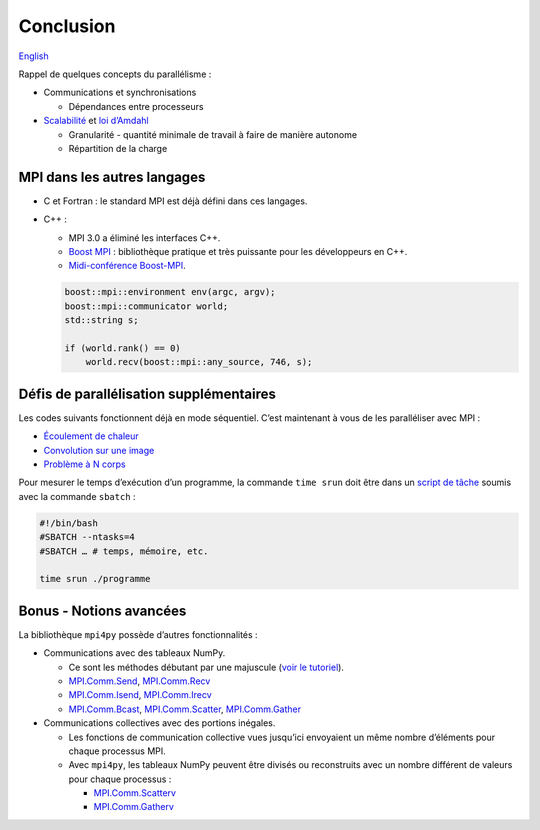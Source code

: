 Conclusion
==========

`English <../en/conclusion.html>`_

Rappel de quelques concepts du parallélisme :

- Communications et synchronisations

  - Dépendances entre processeurs

- `Scalabilité <https://docs.alliancecan.ca/wiki/Scalability/fr>`__ et
  `loi d’Amdahl <https://fr.wikipedia.org/wiki/Loi_d%27Amdahl>`__

  - Granularité - quantité minimale de travail à faire de manière autonome
  - Répartition de la charge

MPI dans les autres langages
----------------------------

- C et Fortran : le standard MPI est déjà défini dans ces langages.
- C++ :

  - MPI 3.0 a éliminé les interfaces C++.
  - `Boost MPI <https://www.boost.org/doc/libs/release/libs/mpi/>`__ :
    bibliothèque pratique et très puissante pour les développeurs en C++.
  - `Midi-conférence Boost-MPI
    <https://www.youtube.com/watch?v=U0axIKTO3wM>`__.

  .. code-block:: c++

      boost::mpi::environment env(argc, argv);
      boost::mpi::communicator world;
      std::string s;

      if (world.rank() == 0)
          world.recv(boost::mpi::any_source, 746, s);

Défis de parallélisation supplémentaires
----------------------------------------

Les codes suivants fonctionnent déjà en mode séquentiel.
C’est maintenant à vous de les paralléliser avec MPI :

- `Écoulement de chaleur
  <https://github.com/calculquebec/cq-formation-ecoulement-chaleur>`__
- `Convolution sur une image
  <https://github.com/calculquebec/cq-formation-convolution/tree/main/defi-mpi>`__
- `Problème à N corps
  <https://github.com/calculquebec/cq-formation-nbody>`__

Pour mesurer le temps d’exécution d’un programme, la commande ``time srun``
doit être dans un `script de tâche
<https://docs.alliancecan.ca/wiki/Running_jobs/fr#T.C3.A2che_MPI>`__
soumis avec la commande ``sbatch`` :

.. code-block:: bash

    #!/bin/bash
    #SBATCH --ntasks=4
    #SBATCH … # temps, mémoire, etc.

    time srun ./programme

Bonus - Notions avancées
------------------------

La bibliothèque ``mpi4py`` possède d’autres fonctionnalités :

- Communications avec des tableaux NumPy.

  - Ce sont les méthodes débutant par une majuscule (`voir le tutoriel
    <https://mpi4py.readthedocs.io/en/stable/tutorial.html>`__).
  - `MPI.Comm.Send
    <https://mpi4py.readthedocs.io/en/stable/reference/mpi4py.MPI.Comm.html#mpi4py.MPI.Comm.Send>`__,
    `MPI.Comm.Recv
    <https://mpi4py.readthedocs.io/en/stable/reference/mpi4py.MPI.Comm.html#mpi4py.MPI.Comm.Recv>`__
  - `MPI.Comm.Isend
    <https://mpi4py.readthedocs.io/en/stable/reference/mpi4py.MPI.Comm.html#mpi4py.MPI.Comm.Isend>`__,
    `MPI.Comm.Irecv
    <https://mpi4py.readthedocs.io/en/stable/reference/mpi4py.MPI.Comm.html#mpi4py.MPI.Comm.Irecv>`__
  - `MPI.Comm.Bcast
    <https://mpi4py.readthedocs.io/en/stable/reference/mpi4py.MPI.Comm.html#mpi4py.MPI.Comm.Bcast>`__,
    `MPI.Comm.Scatter
    <https://mpi4py.readthedocs.io/en/stable/reference/mpi4py.MPI.Comm.html#mpi4py.MPI.Comm.Scatter>`__,
    `MPI.Comm.Gather
    <https://mpi4py.readthedocs.io/en/stable/reference/mpi4py.MPI.Comm.html#mpi4py.MPI.Comm.Gather>`__

- Communications collectives avec des portions inégales.

  - Les fonctions de communication collective vues jusqu’ici envoyaient un même
    nombre d’éléments pour chaque processus MPI.
  - Avec ``mpi4py``, les tableaux NumPy peuvent être divisés ou reconstruits
    avec un nombre différent de valeurs pour chaque processus :

    - `MPI.Comm.Scatterv
      <https://mpi4py.readthedocs.io/en/stable/reference/mpi4py.MPI.Comm.html#mpi4py.MPI.Comm.Scatterv>`__
    - `MPI.Comm.Gatherv
      <https://mpi4py.readthedocs.io/en/stable/reference/mpi4py.MPI.Comm.html#mpi4py.MPI.Comm.Gatherv>`__
